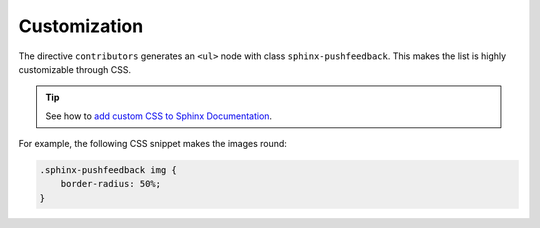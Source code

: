 Customization
-------------

The directive ``contributors`` generates an ``<ul>`` node with class ``sphinx-pushfeedback``.
This makes the list is highly customizable through CSS.

.. tip:: See how to `add custom CSS to Sphinx Documentation <https://docs.readthedocs.io/en/stable/guides/adding-custom-css.html>`_.

For example, the following CSS snippet makes the images round:

.. code-block:: css

  .sphinx-pushfeedback img {
      border-radius: 50%;
  }

.. rst-class:: custom-contributors

.. contributors:: sphinx-doc/sphinx
    :avatars:
    :exclude: dgarcia360,sphinx
    :limit: 5
    :order: DESC
